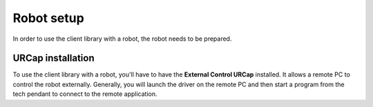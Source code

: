 .. _robot_setup:

Robot setup
===========

In order to use the client library with a robot, the robot needs to be prepared.

.. tabs::

   .. group-tab:: CB3

      CB3 robots can directly be used with the ur_client_library. No special preparation is needed.


   .. group-tab:: PolyScope 5

      **Enable remote control:**

      #. Go to the hamburger menu -> settings.
      #. Go to System -> Remote control.
      #. Unlock the menu using the admin password, and enable Remote Control.
      #. Press exit.
      #. The robot can now be toggled between local and remote control in the upper right hand corner.

      .. image:: ../images/initial_setup_images/remote_control.png
         :width: 600
         :alt: Screenshot showing remote control toggle.


      **If using PolyScope 5.10 or greater: Enable services**

      #. Go to the hamburger menu -> settings.
      #. Go to Security -> Services.
      #. Unlock the menu using the admin password.
      #. Enable the Dashboard Server, Primary Client Interface, Secondary Client Interface and Real-Time Data Exchange (RTDE) interfaces.
      #. Lock the menu and press exit.

      .. image:: ../images/initial_setup_images/services_polyscope5.png
            :width: 600
            :alt: Screenshot from PolyScope 5.xx services menu.


   .. group-tab:: PolyScope X

      **Enable services:**

      #. Go to the hamburger menu -> settings.
      #. Go to Security -> Services.
      #. Unlock the menu using the admin password.
      #. Enable the Primary Client Interface, Secondary Client Interface and Real-Time Data Exchange (RTDE) interfaces.
      #. Lock the menu and press exit.

      .. image:: ../images/initial_setup_images/services_polyscopex.png
         :width: 600
         :alt: Screenshot from PolyScope X screen.

.. _install_urcap:

URCap installation
------------------

To use the client library with a robot, you'll have to have the **External Control URCap**
installed. It allows a remote PC to control the robot externally. Generally, you will launch the
driver on the remote PC and then start a program from the tech pendant to connect to the remote
application.

.. tabs::

   .. group-tab:: CB3

      .. note::

         A minimal PolyScope version of 3.14.3 is required to use this URCap

      The latest release can be downloaded from `its own repository <https://github.com/UniversalRobots/Universal_Robots_ExternalControl_URCap/releases>`_.

      To install the URCap you first have to copy it to the robot's **programs** folder which can be done either
      via scp or using a USB stick.

      On the welcome screen select *Setup Robot* and then *URCaps* to enter the URCaps installation
      screen.


      .. image:: ../images/initial_setup_images/cb3_01_welcome.png
         :target: initial_setup_images/cb3_01_welcome.png
         :alt: Welcome screen of a CB3 robot


      There, click the little plus sign at the bottom to open the file selector. There you should see
      all urcap files stored inside the robot's programs folder or a plugged USB drive.  Select and open
      the **externalcontrol-X.Y.Z.urcap** file and click *open*. Your URCaps view should now show the
      **External Control** in the list of active URCaps and a notification to restart the robot. Do that
      now.


      .. image:: ../images/initial_setup_images/cb3_05_urcaps_installed.png
         :target: initial_setup_images/cb3_05_urcaps_installed.png
         :alt: URCaps screen with installed urcaps


      After the reboot you should find the **External Control** URCaps inside the *Installation* section.
      For this select *Program Robot* on the welcome screen, select the *Installation* tab and select
      **External Control** from the list.


      .. image:: ../images/initial_setup_images/cb3_07_installation_excontrol.png
         :target: initial_setup_images/cb3_07_installation_excontrol.png
         :alt: Installation screen of URCaps


      Here you'll have to setup the IP address of the external PC which will be running the remote
      application.
      Note that the robot and the external PC have to be in the same network, ideally in a direct
      connection with each other to minimize network disturbances. The custom port should be left
      untouched for now.


      .. image:: ../images/initial_setup_images/cb3_10_prog_structure_urcaps.png
         :target: initial_setup_images/cb3_10_prog_structure_urcaps.png
         :alt: Insert the external control node


      To use the new URCaps, create a new program and insert the **External Control** program node into
      the program tree


      .. image:: ../images/initial_setup_images/cb3_11_program_view_excontrol.png
         :target: initial_setup_images/cb3_11_program_view_excontrol.png
         :alt: Program view of external control


      If you click on the *command* tab again, you'll see the settings entered inside the *Installation*.
      Check that they are correct, then save the program. Your robot is now ready to be used together with
      this driver

   .. group-tab:: PolyScope 5

      .. note::

         A minimal PolyScope version of 5.9.4 is required to use this URCap

      The latest release can be downloaded from `its own repository <https://github.com/UniversalRobots/Universal_Robots_ExternalControl_URCap/releases>`_.

      To install it you first have to copy it to the robot's **programs** folder which can be done either
      via scp or using a USB stick.

      On the welcome screen click on the hamburger menu in the top-right corner and select *Settings* to enter the robot's setup.  There select *System* and then *URCaps* to enter the URCaps installation screen.


      .. image:: ../images/initial_setup_images/es_01_welcome.png
         :target: initial_setup_images/es_01_welcome.png
         :alt: Welcome screen of an e-Series robot


      There, click the little plus sign at the bottom to open the file selector. There you should see
      all urcap files stored inside the robot's programs folder or a plugged USB drive.  Select and open
      the **externalcontrol-X.Y.Z.urcap** file and click *open*. Your URCaps view should now show the
      **External Control** in the list of active URCaps and a notification to restart the robot. Do that
      now.


      .. image:: ../images/initial_setup_images/es_05_urcaps_installed.png
         :target: initial_setup_images/es_05_urcaps_installed.png
         :alt: URCaps screen with installed urcaps


      After the reboot you should find the **External Control** URCaps inside the *Installation* section.
      For this select *Program Robot* on the welcome screen, select the *Installation* tab and select
      **External Control** from the list.


      .. image:: ../images/initial_setup_images/es_07_installation_excontrol.png
         :target: initial_setup_images/es_07_installation_excontrol.png
         :alt: Installation screen of URCaps


      Here you'll have to setup the IP address of the external PC which will be running the remote
      application. Note that the robot and the external PC have to be in the same network, ideally in a
      direct connection with each other to minimize network disturbances. The custom port should be left
      untouched for now.


      .. image:: ../images/initial_setup_images/es_10_prog_structure_urcaps.png
         :target: initial_setup_images/es_10_prog_structure_urcaps.png
         :alt: Insert the external control node


      To use the new URCaps, create a new program and insert the **External Control** program node into
      the program tree


      .. image:: ../images/initial_setup_images/es_11_program_view_excontrol.png
         :target: initial_setup_images/es_11_program_view_excontrol.png
         :alt: Program view of external control


      If you click on the *command* tab again, you'll see the settings entered inside the *Installation*.
      Check that they are correct, then save the program. Your robot is now ready to be used together with
      this driver.

   .. group-tab:: PolyScope X

      .. warning::

         Support for PolyScope X isn't fully developed, yet. Please consider using External Control
         with PolyScope X as an open beta.

      For details on installing the External Control URCapX, please see https://github.com/UniversalRobots/Universal_Robots_ExternalControl_URCapX
